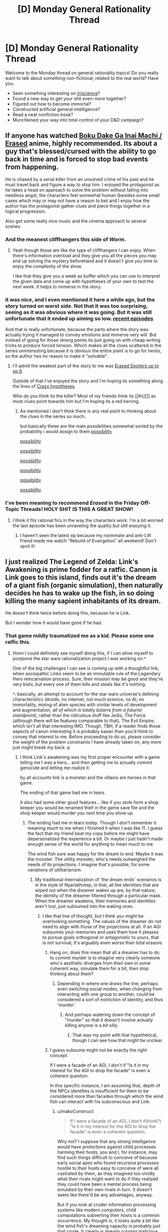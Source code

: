 #+TITLE: [D] Monday General Rationality Thread

* [D] Monday General Rationality Thread
:PROPERTIES:
:Author: AutoModerator
:Score: 20
:DateUnix: 1455548481.0
:DateShort: 2016-Feb-15
:END:
Welcome to the Monday thread on general rationality topics! Do you really want to talk about something non-fictional, related to the real world? Have you:

- Seen something interesting on [[/r/science]]?
- Found a new way to get your shit even-more together?
- Figured out how to become immortal?
- Constructed artificial general intelligence?
- Read a neat nonfiction book?
- Munchkined your way into total control of your D&D campaign?


** If anyone has watched [[http://myanimelist.net/anime/31043/Boku_dake_ga_Inai_Machi][Boku Dake Ga Inai Machi / Erased]] anime, highly recommended. Its about a guy that's blessed/cursed with the ability to go back in time and is forced to stop bad events from happening.

He is chased by a serial killer from an unsolved crime of his past and he must travel back and figure a way to stop him. I enjoyed the protagonist as he takes a head on approach to solve the problem without falling into needless angst, the characters feel somewhat human (besides some small cases which may or may not have a reason to be) and I enjoy how the author has the protagonist gather clues and piece things together in a logical progression.

Also got some really nice music and the cinema approach to several scenes.
:PROPERTIES:
:Author: Faust91x
:Score: 13
:DateUnix: 1455553920.0
:DateShort: 2016-Feb-15
:END:

*** And the meanest cliffhangers this side of /Worm/.
:PROPERTIES:
:Author: AmeteurOpinions
:Score: 5
:DateUnix: 1455561183.0
:DateShort: 2016-Feb-15
:END:

**** Yeah though those are like the type of cliffhangers I can enjoy. When there's information overload and they give you all the pieces you may end up solving the mystery beforehand and it doesn't give you time to enjoy the complexity of the show.

I like that they give you a week as buffer which you can use to interpret the given data and come up with hypotheses of your own to test the next week. It helps to immerse in the story.
:PROPERTIES:
:Author: Faust91x
:Score: 1
:DateUnix: 1455561326.0
:DateShort: 2016-Feb-15
:END:


*** it was nice, and I even mentioned it here a while ago, but the story turned on worst side. Not that it was too surprising, seeing as it was obvious where it was going. But it was still unfortunate that it ended up aiming so low. [[#s][recent episodes]]

And that is really unfortunate, because the parts where the story was actually trying it managed to convey emotions and immerse very will. But instead of going for those strong points its just going on with cheap writing tricks to produce forced tension. Which makes all the clues scattered in the series uninteresting because it is obvious the entire point is to go for twists, so the author has no reason to make it "solvable".
:PROPERTIES:
:Author: IomKg
:Score: 2
:DateUnix: 1455565551.0
:DateShort: 2016-Feb-15
:END:

**** I'll admit the weakest part of the story to me was [[#s][Erased Spoilers up to ep 6]].

Outside of that I've enjoyed the story and I'm hoping its something along the lines of [[#s][Crazy hypotheses]].

Who do you think its the killer? Most of my friends think its [[#s][]] as most clues point towards him but I'm hoping its a red herring.
:PROPERTIES:
:Author: Faust91x
:Score: 1
:DateUnix: 1455566227.0
:DateShort: 2016-Feb-15
:END:

***** As mentioned i don't think there is any real point to thinking about the clues in the series so much.

but basically these are the main possibilities somewhat sorted by the probability i would assign to them [[#s][possibility]]

[[#s][possibility]]

[[#s][possibility]]

[[#s][possibility]]

[[#s][possibility]]

[[#s][possibility]]

[[#s][possibility]]
:PROPERTIES:
:Author: IomKg
:Score: 1
:DateUnix: 1455584675.0
:DateShort: 2016-Feb-16
:END:


*** I've been meaning to recommend /Erased/ in the Friday Off-Topic Threads! HOLY SHIT IS THIS A GREAT SHOW!
:PROPERTIES:
:Score: 2
:DateUnix: 1455587885.0
:DateShort: 2016-Feb-16
:END:

**** I think it fits rational fics in the way the characters work. I'm a bit worried the last episode has been unraveling the quality but still enjoying it.
:PROPERTIES:
:Author: Faust91x
:Score: 1
:DateUnix: 1455588478.0
:DateShort: 2016-Feb-16
:END:

***** I haven't seen the latest ep because my roommate and anti-LW friend made me watch "Rebuild of Evangelion" all weekend! Don't spoil it!
:PROPERTIES:
:Score: 1
:DateUnix: 1455589637.0
:DateShort: 2016-Feb-16
:END:


** I just realized The Legend of Zelda: Link's Awakening is prime fodder for a ratfic. Canon is Link goes to this island, finds out it's the dream of a giant fish (organic simulation), then naturally decides he has to wake up the fish, in so doing killing the many sapient inhabitants of its dream.

He doesn't think twice before doing this, because he is Link.

But I wonder how it would have gone if he had.
:PROPERTIES:
:Author: IWantUsToMerge
:Score: 10
:DateUnix: 1455561188.0
:DateShort: 2016-Feb-15
:END:

*** That game mildly traumatized me as a kid. Please some one ratfic this.
:PROPERTIES:
:Author: Nighzmarquls
:Score: 3
:DateUnix: 1455564258.0
:DateShort: 2016-Feb-15
:END:

**** Hmm I could definitely see myself doing this, if I can allow myself to postpone the star wars rationalization project I was working on.˅

One of the big challenges I can see is coming up with a thoughtful link, when sociopathic Links seem to be an immutable rule of the Legendary Hero reincarnation process. Sure, their mission may be good and they're very bishi, but every one of them kills and steals like it's nothing.

˅: basically, an attempt to account for the star wars universe's defining characteristics (droids, no internet, not much science, no AI, no immortality, mixing of alien species with similar levels of development and augmentation, /all of which is totally bizarre from a futurist standpoint/), rather than the ridiculous stuff like Jedis, The Force (although there will be features comparable to that), The Evil Empire, which isn't all that interesting IMO. Though, TBH, if a reader finds those aspects of canon interesting it is probably easier than you'd think to convey that interest to me. Before proceeding to do so, please consider the weight of the problem constraints I have already taken on, any more just might break my back :p
:PROPERTIES:
:Author: makoConstruct
:Score: 5
:DateUnix: 1455567991.0
:DateShort: 2016-Feb-15
:END:

***** I think Link's awakening was my first proper encounter with a game telling me I was a hero... and then getting me to actually commit genocide and letting me realize it.

by all accounts link is a monster and the villains are heroes in that game.

The ending of that game had me in tears.

It also had some other good features... like if you stole form a shop keeper you would be renamed thief in the game save file and the shop keeper would murder you next time you show up.
:PROPERTIES:
:Author: Nighzmarquls
:Score: 7
:DateUnix: 1455572511.0
:DateShort: 2016-Feb-16
:END:

****** The ending had me in tears /today/. Though I don't remember it meaning much to me when I finished it when I was like 11. I guess the fact that my friend beat my copy before me might have depersonalized the experience a bit. Or maybe I just hadn't made enough sense of the world for anything to mean much to me.

The wind fish sure was happy for the dream to end. Maybe it was the monster. The utility monster, who's needs outweighed the needs of its projections. I imagine that's possible, for some variations of utilitarianism.
:PROPERTIES:
:Author: makoConstruct
:Score: 5
:DateUnix: 1455573832.0
:DateShort: 2016-Feb-16
:END:

******* My traditional internalization of 'the dream ends' scenarios is in the style of Nyarlathotep, in that, all the identities that are wiped out when the dreamer wakes up are, by that nature, the identity of the dreamer filtered through a particular mask. When the dreamer awakens, their memories and identities aren't lost, just subsumed into the waking ones.
:PROPERTIES:
:Author: Aabcehmu112358
:Score: 10
:DateUnix: 1455579165.0
:DateShort: 2016-Feb-16
:END:

******** I like that line of thought, but I think you might be overlooking something. The values of the dreamer do not need to align with those of the projections at all. If an AGI subsumes your memories and uses them how it pleases to pursue goals orthogonal or antagonistic to yours, that is not survival, it's arguably even worse than total erasure.
:PROPERTIES:
:Author: makoConstruct
:Score: 4
:DateUnix: 1455580695.0
:DateShort: 2016-Feb-16
:END:

********* Hang on, does this mean that all a dreamer has to do to commit murder is to imagine very clearly someone who's aesthetic diverges from their own in some coherent way, simulate them for a bit, then stop thinking about them?
:PROPERTIES:
:Author: makoConstruct
:Score: 5
:DateUnix: 1455580829.0
:DateShort: 2016-Feb-16
:END:

********** Depending in where one draws the line, perhaps even switching social modes, when changing from interacting with one group to another, could be considered a sort of extinction of identity, and thus 'murder.'
:PROPERTIES:
:Author: Aabcehmu112358
:Score: 4
:DateUnix: 1455585185.0
:DateShort: 2016-Feb-16
:END:

*********** And perhaps watering down the concept of "murder" so that it doesn't involve actually killing anyone is a /bit/ silly.
:PROPERTIES:
:Score: 9
:DateUnix: 1455587836.0
:DateShort: 2016-Feb-16
:END:

************ That was my point with that hypothetical, though I can see how that might be unclear.
:PROPERTIES:
:Author: Aabcehmu112358
:Score: 5
:DateUnix: 1455603550.0
:DateShort: 2016-Feb-16
:END:


********* I guess subsume might not be exactly the right concept.

If I were a facade of an AGI, I don't if "Is it in my interest for the AGI to drop the facade" is even a coherent question.

In this specific instance, I am assuming that, depth of the NPCs identities is insufficient for them to be considered more than facades through which the wind fish can interact with his subconscious and Link.
:PROPERTIES:
:Author: Aabcehmu112358
:Score: 2
:DateUnix: 1455584610.0
:DateShort: 2016-Feb-16
:END:

********** u/makoConstruct:
#+begin_quote
  If I were a facade of an AGI, I don't if(think?) "Is it in my interest for the AGI to drop the facade" is even a coherent question.
#+end_quote

Why not? I suppose that any strong intelligence would have protections against child processes harming their hosts, you and I, for instance, may find such things difficult to conceive of because early social apes who found recursive processes hostile to their hosts easy to conceive of were all castrated by them, as they imagined too vividly what their rivals might want to do if they realized they could have been a mental process being emulated by their own rivals in turn. It doesn't seem like there'd be any advantages, anyway.

But if you look at cruder information processing systems like modern computers, child computations subverting their hosts is a common occurrence. My thought is, it looks quite a bit like the wind fish's dreaming capacity is probably just that crude. It clearly is already running malicious processes, for one thing. For another, the wind fish doesn't really look like something that would have been born entirely of evolution, that would necessarily have protections, it looks like a one-off. The fact that it's wearing clothes strongly suggests that its people have technology (which, in hyrule, includes magic), it may have been born of some kind of spell, and its capacity to dream does seem to transcend its individual intelligence, as if it were just bolted on after the fact, it's plausible that it wouldn't have the ability to instate any of the required limits on resource consumption or secure a sandboxing perimiter around its agent-models.

I am kind of disappointed to find this quote, though: Owl: "But one day, the Nightmares entered the dream and began wreaking havoc" Entered. Like they didn't emerge there. It's possible the owl is wrong, but, unexplained incursion of mysterious dark forces would fit the pattern of the series =__=
:PROPERTIES:
:Author: makoConstruct
:Score: 2
:DateUnix: 1455590420.0
:DateShort: 2016-Feb-16
:END:

*********** Well, Link is also a foreign body (albeit a rather exceptional one), so it's clear that being in the right situation and possessed of the right power can enter the wind fish's dream.

Anyway, you have a good point. It is rather untenable that the NPCs are fully intelligent and aligned with the wind fish. Is the opposite possibility valid, though.

Perhaps the models are simple enough to not be of significant moral weight?
:PROPERTIES:
:Author: Aabcehmu112358
:Score: 3
:DateUnix: 1455603520.0
:DateShort: 2016-Feb-16
:END:


***** They do have the [[http://starwars.wikia.com/wiki/HoloNet][holonet]]. It's just not very prevalent, but there was a few mention of it in the books.
:PROPERTIES:
:Author: _brightwing
:Score: 3
:DateUnix: 1455587978.0
:DateShort: 2016-Feb-16
:END:

****** With additional info from the legends tab, it sounds like it most only used for video broadcasts, and it was all very expensive to maintain, so the bandwidth might have been quite limited.
:PROPERTIES:
:Author: makoConstruct
:Score: 1
:DateUnix: 1455591382.0
:DateShort: 2016-Feb-16
:END:

******* I looked over my old star wars ebooks and in Galaxy of fear the protogonist was using it for ftl transmissions to another holonet user with questions about the jedi.

#+begin_quote
  It was sometimes hard to get a connection in deep space, but Tash had spent hours Net-skimming, and she'd found a way to bounce a computer link off of a deep-space station thirty light-years away, then to planetary antennae in the Corellian system, and finally into the Deep Core Worlds, where the central HoloNet was established. Tash typed her code name into a message: SEARCHER CALLING FORCEFLOW.
#+end_quote

So yeah, looks like the bandwidth was limited depending on location.. She also used it as a kind of wiki on occasion. There are people uploading things for the holonet to see. And there was a case of imperial censorship.

Edit: You might also like the transhumanist [[http://starwars.wikia.com/wiki/B'omarr_Order][B'omarr monks]] though admittedly they're an outlier case.

Edit2: I almost forgot - [[http://starwars.wikia.com/wiki/IG-88_assassin_droid][IG-88 assassin droid]] from the Tales of Bounty Hunters was clearly inspired by Asimov. [[#s][It tried to]]
:PROPERTIES:
:Author: _brightwing
:Score: 1
:DateUnix: 1455598727.0
:DateShort: 2016-Feb-16
:END:

******** I always disliked IG-88 - he's cool, but so clearly running on different rule to the rest of the universe.
:PROPERTIES:
:Author: MugaSofer
:Score: 4
:DateUnix: 1455629075.0
:DateShort: 2016-Feb-16
:END:


*** I'm confused how link could be a main character in a rational fic, he's mute (how is he to rant about his solutions?)and Zelda is the "wisdom" triforce piece
:PROPERTIES:
:Score: 3
:DateUnix: 1455569465.0
:DateShort: 2016-Feb-16
:END:

**** u/LiteralHeadCannon:
#+begin_quote
  he's mute
#+end_quote

Well, excuuuuuuuuuuuuuuuuuuuuuuuuuuuuuuuuuuuuuuuuuuuuuuuuuuuuuuuuuuuuuuuuuuuuuuuuuuuuuuuuuuuuuuuuuuuuuuuuuuuuuuuuuuuuuuuuuuuuuuuuse me, princess!
:PROPERTIES:
:Author: LiteralHeadCannon
:Score: 10
:DateUnix: 1455570969.0
:DateShort: 2016-Feb-16
:END:


**** Easy peasy, have Zelda be the protagonist instead.
:PROPERTIES:
:Author: Colonel_Fedora
:Score: 5
:DateUnix: 1455597448.0
:DateShort: 2016-Feb-16
:END:


**** u/makoConstruct:
#+begin_quote
  he's mute
#+end_quote

Not really. [[https://youtu.be/xmfUW9m9fuU?t=2m18s][We can tell he speaks here]] (he calls marin "zelda"), even if it isn't depicted directly.

#+begin_quote
  how is he to rant about his solutions
#+end_quote

True enough, he doesn't seem the kind of exhibitionist to go off on long monologues explaining how clever he is. But it'd be kind of interesting, and probably truer to the medium to depict his mental process directly instead, I don't think that's a problem.

#+begin_quote
  and Zelda is the "wisdom" triforce piece
#+end_quote

I think there's a difference between wisdom and wit, or general intelligence. Aside from that, problem solving skills shouldn't be seen as a special magical endowment that can't be learned.
:PROPERTIES:
:Author: makoConstruct
:Score: 3
:DateUnix: 1455570180.0
:DateShort: 2016-Feb-16
:END:


** You know how the Evil Overlord list says that you should run all Ingenious Plans past a five-year-old advisor first? The older I get, the more I realize /everything/ should be done like that. It stops bullshit ideologies, sublimated feelings of impotence and resentment, and passive acceptance of the status quo getting in the way.
:PROPERTIES:
:Score: 8
:DateUnix: 1455590403.0
:DateShort: 2016-Feb-16
:END:

*** There's a lot of good advice there, and some it is applicable to non-evil non-overlords:

#+begin_quote

  - When I employ people as advisors, I will occasionally listen to their advice.

  - I will not grow a goatee. In the old days they made you look diabolic. Now they just make you look like a disaffected member of Generation X.

  - My five-year-old child advisor will also be asked to decipher any code I am thinking of using. If he breaks the code in under 30 seconds, it will not be used. Note: this also applies to passwords.

  - I will see a competent psychiatrist and get cured of all extremely unusual phobias and bizarre compulsive habits which could prove to be a disadvantage.

  - If my advisors ask "Why are you risking everything on such a mad scheme?", I will not proceed until I have a response that satisfies them.

  - My main computers will have their own special operating system that will be completely incompatible with standard IBM and Macintosh powerbooks.

  - If a group fails miserably at a task, I will not berate them for incompetence then send the same group out to try the task again.

  - I will not turn into a snake. It never helps.
#+end_quote
:PROPERTIES:
:Author: PeridexisErrant
:Score: 8
:DateUnix: 1455612693.0
:DateShort: 2016-Feb-16
:END:


** Point of note for people who have depression. I have been keeping a diary of good/bad feelings and or situations, as a means of tracking problems, having better recall to events and something to talk about with my therapist. Granted I haven't vent to therapy in a long while, but once I do i will have a lot to tell.

This was purely by accident though.

I originally started the diary to keep munchkin and rational ideas for real life and a certain fiction. Then one day I just wrote down:

13.09 - Increased desire for talking + replacement for music/introvert thinking.

Lately I have been writing down my mothers bad behavior in low stress situations. Mostly to give evidence to a special therapist we will both go and see.
:PROPERTIES:
:Author: rationalidurr
:Score: 3
:DateUnix: 1455560423.0
:DateShort: 2016-Feb-15
:END:

*** Sounds good. Journals are amazing way to unwind and store data that may be hogging the brain. I keep a "research journal" where I write everything I'm working on and that ended being used as a diary about thoughts and rants.

I've been thinking about making an electronic journal but find it more satisfactory to use pen and paper.
:PROPERTIES:
:Author: Faust91x
:Score: 4
:DateUnix: 1455560772.0
:DateShort: 2016-Feb-15
:END:


*** I'm thinking about writing letters to my future self for therapy. Maybe roleplaying responses back. Worst case I write some very silly things, best case +[[http://archiveofourown.org/works/361738][I get into a D/s relationship with my counterfactual future self.]]+ I get my shit together even faster.
:PROPERTIES:
:Author: Transfuturist
:Score: 2
:DateUnix: 1455574048.0
:DateShort: 2016-Feb-16
:END:


** So, recently I've been thinking about something. For me at least, a great deal of rationality's benefits have come from chains of self modifications only made possible by some realizations about myself. My own rationality, developed on my own starting when I was at about the age of 15, helped me see myself more clearly, and that included my various flaws. But that wasn't the most important bit, the noticing of the flaws. The important bit was getting rid of them, the long slow work I did on those flaws, from my temper, to my tendency to be uncharitable to people I disagreed with, to a hundred other things. Many of those flaws weren't something I could remedy simply by realizing they were flaws, I actually had to work at it, it wasn't just something I could snap out of. However, over time I have dealt with these things. I now no longer have an unusually bad temper, and can keep calm much better than almost everyone I interact with. I don't feel shy in social situations. I am no longer habitually uncharitable to the groups I have realized I was being habitually uncharitable to.

I'm not sure how typical this is, the ability to simply excise bits of my personality I don't like, and slowly shape who I am, to the extant that I am capable of. I have some evidence to suggest most people aren't quite as capable of changing themselves as I am, as I frequently see rationalists mention that they have a specific irrational emotional reaction to certain circumstances, or are less charitable than they should be of a particular group, and just lament that fact, instead of ending with "... and I expect to have this problem solved withing a year, at the outside." The me of five years ago is scarcely recognizable to the me of today, and as far as I can tell, I'm speeding up, not slowing down. But everybody else seems to be standing still. All the people I know are all the same as they were half a decade ago, and probably will be half a decade from now. It's not just that I'm learning new things, it's that who I am is changing, and it doesn't really seem like anyone else is.

I honestly don't know how much of this is unique to me within the rationalist community, but I suspect the answer is that it's actually rather typical, but most people don't really talk about it too much.

EDIT: Also, that type of slow effort to change who you are has been the keystone to much of my progress towards becoming the person that I am, but I don't see many characters in rationalist fiction deliberately undergoing such changes. It's all accidental, or just picked up. Nobody ever goes "Oh, I seem to have a problem where I react with strong anger to anyone who intellectually defeats me, I should deal with that." Anybody have any idea why?
:PROPERTIES:
:Author: Restinan
:Score: 10
:DateUnix: 1455553401.0
:DateShort: 2016-Feb-15
:END:

*** For me there's usually an /incident/ where I realize the way I'm conducting myself is rotten. Changing isn't much of a conscious effort, after that. The way I was becomes ugly, to me, and I no longer wish to be it.

So for me the more difficult processes are the ones where it's difficult to consider the problem ugly. I make no effort to network, because nothing about going out of my way to make connections seems virtuous. Most networking seems like a waste of time, and most of the social practices the west promotes seem childish, pathetic, sick, rife with crutches and bad habits. It's plain, though, that the insight into the way others think, insight into the demographics of the market and the audience, and earning the trust of people I could use(the nice kind of using though!) (you can probably guess I could be better at this) would all be very valuable to me. At the same time, I don't think I've ever met anyone who'd hear about how rarely I go out and how few connections I maintain and respond "what an unappealing character trait, obviously you suck and I don't want to be around you". That just doesn't happen. People like the hermit. They find them interesting, and unthreatening, their sense of virtue might even praise them, and so my sense for virtue ethics cannot help me out of this hole.
:PROPERTIES:
:Author: IWantUsToMerge
:Score: 6
:DateUnix: 1455562614.0
:DateShort: 2016-Feb-15
:END:

**** It's somewhat similar for me, with the flash of insight into how I am flawed being common, but with some things the way I am takes time to change. I cannot instantaneously will myself to not have a temper, it takes time.
:PROPERTIES:
:Author: Restinan
:Score: 1
:DateUnix: 1455564552.0
:DateShort: 2016-Feb-15
:END:


*** u/deleted:
#+begin_quote
  Nobody ever goes "Oh, I seem to have a problem where I react with strong anger to anyone who intellectually defeats me, I should deal with that." Anybody have any idea why?
#+end_quote

From the inside, you see your reasons for acting. From the outside, you see the trends /in/ your actions. Since your actions are a noisy result of your reasons for acting, which may not be consistent, checking that outside view is helpful for observing where your actions deviate from your reasons and where your reasons conflict, fade away, or fail to be tied to realities outside yourself.
:PROPERTIES:
:Score: 3
:DateUnix: 1455588051.0
:DateShort: 2016-Feb-16
:END:


*** I've had similar experiences, but they've been rather hit-or-miss, in some sense. A few months ago I finally figured out how to activate this at will. Disclaimer: This might not generalize to all people, I've just found it works very well for me.

My trick is to write down the observations (e.g., in a journal) that made me realize I wanted to change something, and then to just sorta go off on various tangents exploring the idea. Half the time I have some pretty awesome insights into the situation, because I'm literally sitting down and thinking about the problem, as opposed to instantly trying to toss out a solution as people are wont to do. Note that there's no real pressure to actually /do/ anything -- it's just a nice mental excursion.

Within one or two sessions of this, the change process activates and becomes mostly automatic. I think it has to do with the act of writing and thinking deeply somehow focusing unconscious parts of your mind into action. Otherwise you wind up having System 1 and System 2 at odds, and your entire effort fails.

Interesting observation: It doesn't work if I type things, only if I write them. Not sure why this is the case. Maybe because I tend to slow down and focus on shaping the letters or something, inducing a mildly suggestive state.

There's a lot of self-improvement stuff that we can steal from various mystic and meditative traditions. The annoying thing is having to wade through all the metaphysical cruft to get to the actual meat of the ritual.
:PROPERTIES:
:Author: abstractwhiz
:Score: 2
:DateUnix: 1455579199.0
:DateShort: 2016-Feb-16
:END:

**** What problems have you solved using this technique?

How long did it take for you?
:PROPERTIES:
:Author: plastic_dhakan
:Score: 1
:DateUnix: 1455603273.0
:DateShort: 2016-Feb-16
:END:

***** The problems vary, but a quick skim through old journal entries reveals:

- Anti-akrasia: I used it to get lots of boring shit done that I would otherwise have procrastinated on.
- Productivity improvement: I spent several days writing down descriptions of my experiences each day, and picked the mental states and behaviors that correlated with high productivity. Spent some time thinking about those, and my productivity skyrocketed within a week.
- Skill building: I was playing a multiplayer shooter, which I've never done before. Since I sucked pretty badly, I just focused my thinking on how I was playing, and came up with a few tricks. After a couple of sessions of consciously practicing those, I found I didn't need to anymore -- they sorta faded into the background. Tricks that I didn't write down and pontificate about at length didn't seem to get absorbed the same way.

Generally it takes only a couple of days before it kicks in, though that probably has to do more with the size of the change than anything else.
:PROPERTIES:
:Author: abstractwhiz
:Score: 3
:DateUnix: 1455619122.0
:DateShort: 2016-Feb-16
:END:

****** Thanks for replying.

Does it work only with writing by hand ? How you found any other ways to make it work?

Out of 100, how many times did it work? (you said it was hit or miss, do you mean 50 times out of 100?)
:PROPERTIES:
:Author: plastic_dhakan
:Score: 1
:DateUnix: 1455620264.0
:DateShort: 2016-Feb-16
:END:


*** I use CBT to change thought patterns and paradigm shift all the time, so progress is slow but steady. After ten years, though, I don't notice as much that needs changing, and don't know of any other method beyond introspection and CBT for changing how I think. What are your methods?
:PROPERTIES:
:Author: TennisMaster2
:Score: 1
:DateUnix: 1455557601.0
:DateShort: 2016-Feb-15
:END:

**** Often they are custom to the situation. For example, I noticed that I had a disgust reaction when thinking of dating mtf transgender people even if they were utterly indistinguishable from someone born with a female body, and that I had some strange apparently out of nowhere negative reactions when thinking about transgender people in general. So I read some stories written by transgender people about their experiences to force myself to empathize with them more. I also tracked down some strange ideas in my head completely unconnected to reality that I didn't really verbally believe but had somehow inherited from my father and got rid of them. So introspection is definitely a part of it.

Most of the time, solving each individual problem that I find is unique, but taking the time to figure out how to solve it takes at most a week, whereas the actual solving takes longer, so it isn't really a drain on my time compared to the actual solving of the problem.
:PROPERTIES:
:Author: Restinan
:Score: 5
:DateUnix: 1455559519.0
:DateShort: 2016-Feb-15
:END:


*** In some regards it was similar for me (like with the anger management you've mentioned).

What I currently seem to be stuck on, however, are "disabling" \ ignoring the felling of anxiety and being able to choose long-term rewards instead of short-term ones.

The first is the simpler one, because I think learning to perceive the feeling of anxiety as just another type of "pain" (i.e. as a physiological reaction instead of a psychological one, roughly speaking) will gradually allow me to ignore it and learn to choose my decisions without fearing the fear.

The second, however, is where I don't know what to do. It's like when you haven't slept for several days, and your thoughts almost constantly revert back to the idea of going to bed and just falling asleep. Everything else seems unimportant by that point, doesn't bring /joy/, doesn't motivate your brain to be invested and stay focused on the task at hand.

So using this analogy in regards to pursuing long-term interests instead of shorter ones, it's like trying to switch from unenlightened to enlightened hedonism. As an example: factually you'd /understand/ that overusing drugs right now will fuck up your organism (eventually killing you) and make you incapable of getting pleasure out of anything else in the future. But in practice, you just can't make yourself care about this fact because your brain got used to short term gratification and will not choose delaying it for higher benefits later.

I'm not sure whether I'm expressing myself clearly enough or just rumbling. Basically it's like for a [[https://en.wikipedia.org/wiki/Stanford_marshmallow_experiment][kid that usually eats their one marshmallow right away]] to be aware that waiting would be beneficial for them, to try to switch to waiting and delaying the gratification, but to continuously fail because their brain is not interested and motivated in switching.
:PROPERTIES:
:Author: OutOfNiceUsernames
:Score: 1
:DateUnix: 1455594714.0
:DateShort: 2016-Feb-16
:END:


** I've recently read "The Anvil of the Gods" and the ending really irked me. The plot is that Earth was destroyed by Von Neumann machines, and some of the survivors, aided by an alien race, go out to seek the civilization that created the machines and destroy them.

[[#s][Spoiler]]

Thoughts on the use of and circumvention of psychological armour?
:PROPERTIES:
:Author: eniteris
:Score: 2
:DateUnix: 1455569239.0
:DateShort: 2016-Feb-16
:END:

*** Hmm. One could argue that it's game-theoretically equivalent to blackmail - "If you don't do [thing I want], I'll arrange for [thing you want] to die."
:PROPERTIES:
:Author: MugaSofer
:Score: 1
:DateUnix: 1455629627.0
:DateShort: 2016-Feb-16
:END:
